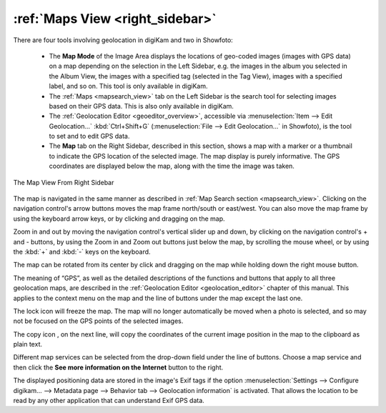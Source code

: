 .. meta::
   :description: digiKam Right Sidebar Maps View
   :keywords: digiKam, documentation, user manual, photo management, open source, free, learn, easy, maps, geolocation

.. metadata-placeholder

   :authors: - digiKam Team

   :license: see Credits and License page for details (https://docs.digikam.org/en/credits_license.html)

.. _maps_view:

:ref:`Maps View <right_sidebar>`
================================

.. |zoom_in| image:: images/right_sidebar_icon_zoom_in.webp
    :height: 20px

.. |zoom_out| image:: images/right_sidebar_icon_zoom_out.webp
    :height: 20px

.. |lock_map| image:: images/right_sidebar_icon_lock_map.webp
    :height: 20px

.. |copy| image:: images/right_sidebar_icon_copy.webp
    :height: 20px

There are four tools involving geolocation in digiKam and two in Showfoto:

    - The **Map Mode** of the Image Area displays the locations of geo-coded images (images with GPS data) on a map depending on the selection in the Left Sidebar, e.g. the images in the album you selected in the Album View, the images with a specified tag (selected in the Tag View), images with a specified label, and so on. This tool is only available in digiKam.

    - The :ref:`Maps <mapsearch_view>` tab on the Left Sidebar is the search tool for selecting images based on their GPS data. This is also only available in digiKam.

    - The :ref:`Geolocation Editor <geoeditor_overview>`, accessible via :menuselection:`Item --> Edit Geolocation...` :kbd:`Ctrl+Shift+G` (:menuselection:`File --> Edit Geolocation...` in Showfoto), is the tool to set and to edit GPS data.

    - The **Map** tab on the Right Sidebar, described in this section, shows a map with a marker or a thumbnail to indicate the GPS location of the selected image. The map display is purely informative. The GPS coordinates are displayed below the map, along with the time the image was taken.

.. figure:: images/right_sidebar_metadatagps.webp
    :alt:
    :align: center

    The Map View From Right Sidebar

The map is navigated in the same manner as described in :ref:`Map Search section <mapsearch_view>`. Clicking on the navigation control's arrow buttons moves the map frame north/south or east/west. You can also move the map frame by using the keyboard arrow keys, or by clicking and dragging on the map.

Zoom in and out by moving the navigation control's vertical slider up and down, by clicking on the navigation control's + and - buttons, by using the Zoom in |zoom_in| and Zoom out |zoom_out| buttons just below the map, by scrolling the mouse wheel, or by using the :kbd:`+` and :kbd:`-` keys on the keyboard.

The map can be rotated from its center by click and dragging on the map while holding down the right mouse button.

The meaning of “GPS”, as well as the detailed descriptions of the functions and buttons that apply to all three geolocation maps, are described in the :ref:`Geolocation Editor <geolocation_editor>` chapter of this manual. This applies to the context menu on the map and the line of buttons under the map except the last one.

The lock icon |lock_map| will freeze the map. The map will no longer automatically be moved when a photo is selected, and so may not be focused on the GPS points of the selected images.

The copy icon |copy|, on the next line, will copy the coordinates of the current image position in the map to the clipboard as plain text.

Different map services can be selected from the drop-down field under the line of buttons. Choose a map service and then click the **See more information on the Internet** button to the right.

The displayed positioning data are stored in the image's Exif tags if the option :menuselection:`Settings --> Configure digikam... --> Metadata page --> Behavior tab --> Geolocation information` is activated. That allows the location to be read by any other application that can understand Exif GPS data.

